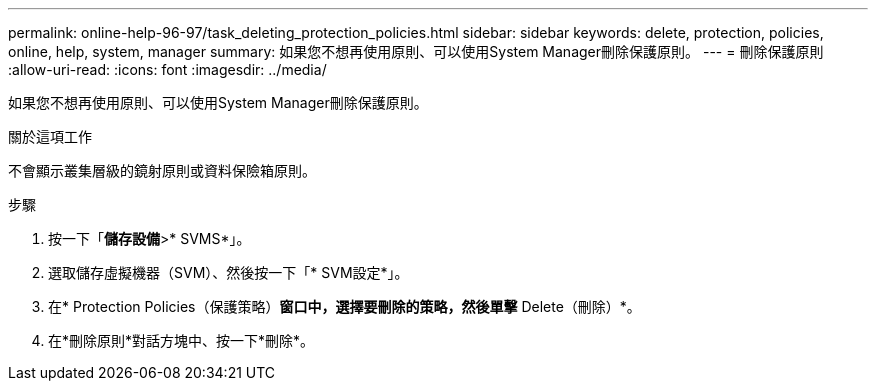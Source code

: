 ---
permalink: online-help-96-97/task_deleting_protection_policies.html 
sidebar: sidebar 
keywords: delete, protection, policies, online, help, system, manager 
summary: 如果您不想再使用原則、可以使用System Manager刪除保護原則。 
---
= 刪除保護原則
:allow-uri-read: 
:icons: font
:imagesdir: ../media/


[role="lead"]
如果您不想再使用原則、可以使用System Manager刪除保護原則。

.關於這項工作
不會顯示叢集層級的鏡射原則或資料保險箱原則。

.步驟
. 按一下「*儲存設備*>* SVMS*」。
. 選取儲存虛擬機器（SVM）、然後按一下「* SVM設定*」。
. 在* Protection Policies（保護策略）*窗口中，選擇要刪除的策略，然後單擊* Delete（刪除）*。
. 在*刪除原則*對話方塊中、按一下*刪除*。


